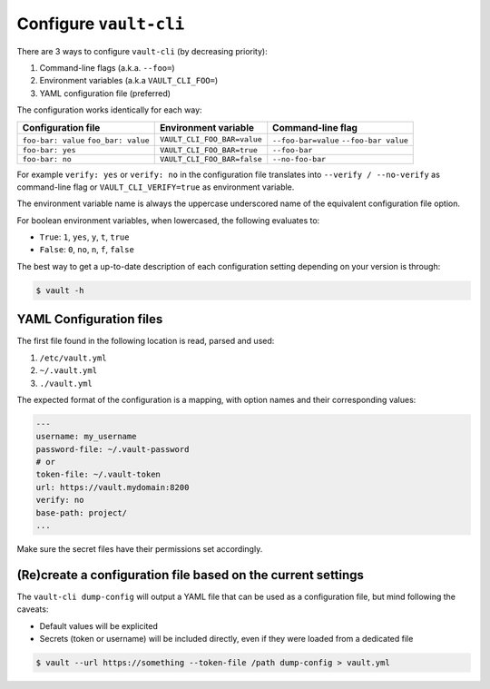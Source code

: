 Configure ``vault-cli``
=======================

There are 3 ways to configure ``vault-cli`` (by decreasing priority):

1. Command-line flags (a.k.a. ``--foo=``)
2. Environment variables (a.k.a ``VAULT_CLI_FOO=``)
3. YAML configuration file (preferred)

The configuration works identically for each way:

+-------------------------+------------------------------+------------------------+
| Configuration file      | Environment variable         | Command-line flag      |
+=========================+==============================+========================+
| ``foo-bar: value``      |                              | ``--foo-bar=value``    |
| ``foo_bar: value``      | ``VAULT_CLI_FOO_BAR=value``  | ``--foo-bar value``    |
+-------------------------+------------------------------+------------------------+
| ``foo-bar: yes``        | ``VAULT_CLI_FOO_BAR=true``   | ``--foo-bar``          |
+-------------------------+------------------------------+------------------------+
| ``foo-bar: no``         | ``VAULT_CLI_FOO_BAR=false``  | ``--no-foo-bar``       |
+-------------------------+------------------------------+------------------------+

For example ``verify: yes`` or ``verify: no`` in the configuration file translates into
``--verify / --no-verify`` as command-line flag or ``VAULT_CLI_VERIFY=true`` as
environment variable.

The environment variable name is always the uppercase underscored name of the equivalent
configuration file option.

For boolean environment variables, when lowercased, the following evaluates to:

- ``True``: ``1``, ``yes``, ``y``, ``t``, ``true``
- ``False``: ``0``, ``no``, ``n``, ``f``, ``false``

The best way to get a up-to-date description of each configuration setting depending
on your version is through:

.. code:: console

   $ vault -h

YAML Configuration files
------------------------

The first file found in the following location is read, parsed and used:

1. ``/etc/vault.yml``
2. ``~/.vault.yml``
3. ``./vault.yml``

The expected format of the configuration is a mapping, with option names
and their corresponding values:

.. code:: yaml

   ---
   username: my_username
   password-file: ~/.vault-password
   # or
   token-file: ~/.vault-token
   url: https://vault.mydomain:8200
   verify: no
   base-path: project/
   ...

Make sure the secret files have their permissions set accordingly.

(Re)create a configuration file based on the current settings
-------------------------------------------------------------

The ``vault-cli dump-config`` will output a YAML file that can be used as a
configuration file, but mind following the caveats:

- Default values will be explicited
- Secrets (token or username) will be included directly, even if they were loaded from
  a dedicated file

.. code:: console

   $ vault --url https://something --token-file /path dump-config > vault.yml
